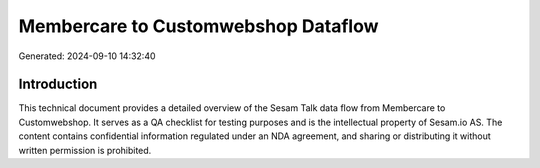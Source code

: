 ====================================
Membercare to Customwebshop Dataflow
====================================

Generated: 2024-09-10 14:32:40

Introduction
------------

This technical document provides a detailed overview of the Sesam Talk data flow from Membercare to Customwebshop. It serves as a QA checklist for testing purposes and is the intellectual property of Sesam.io AS. The content contains confidential information regulated under an NDA agreement, and sharing or distributing it without written permission is prohibited.
